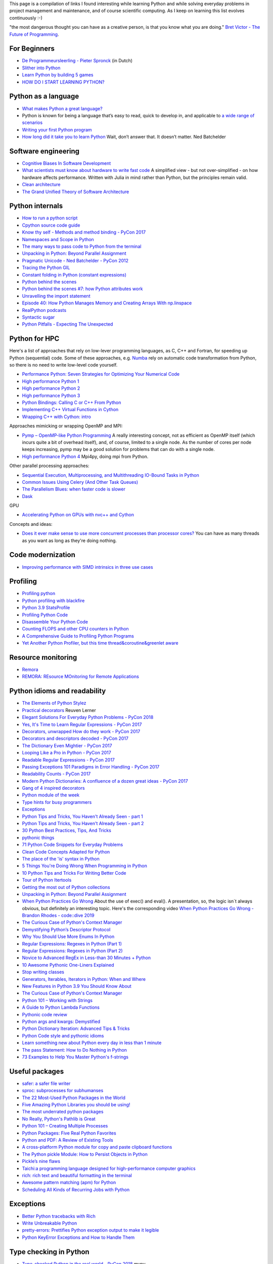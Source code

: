 This page is a compilation of links I found interesting while learning Python and while solving
everyday problems in project management and maintenance, and of course scientific computing.
As I keep on learning this list evolves continuously :-)



"the most dangerous thought you can have as a creative person, is that you know what you
are doing." `Bret Victor - The Future of Programming <https://vimeo.com/71278954>`_.

For Beginners
-------------
* `De Programmeursleerling - Pieter Spronck <http://www.spronck.net/pythonbook/dutchindex.xhtml>`_ (in Dutch)
* `Slither into Python <https://www.slitherintopython.com>`_
* `Learn Python by building 5 games <https://www.youtube.com/watch?v=XGf2GcyHPhc>`_
* `HOW DO I START LEARNING PYTHON? <https://automationpanda.com/2020/02/18/how-do-i-start-learning-python/>`_


Python as a language
--------------------
* `What makes Python a great language? <https://stevedower.id.au/blog/python-a-great-language/>`_
* Python is known for being a language that’s easy to read, quick to develop in, and applicable to
  `a wide range of scenarios <https://realpython.com/what-can-i-do-with-python/>`_
* `Writing your first Python program <https://able.bio/SamDev14/writing-your-first-python-program--31a3607>`_
* `How long did it take you to learn Python <https://nedbatchelder.com/blog/202003/how_long_did_it_take_you_to_learn_python.html>`_
  Wait, don’t answer that. It doesn’t matter. Ned Batchelder

Software engineering
--------------------
* `Cognitive Biases In Software Development <http://smyachenkov.com/posts/cognitive-biases-software-development/>`_
* `What scientists must know about hardware to write fast code <https://biojulia.net/post/hardware/>`_
  A simplified view - but not over-simplified - on how hardware affects performance. Written with
  Julia in mind rather than Python, but the principles remain valid.
* `Clean architecture  <https://github.com/preslavmihaylov/booknotes/tree/master/architecture/clean-architecture>`_
* `The Grand Unified Theory of Software Architecture <https://danuker.go.ro/the-grand-unified-theory-of-software-architecture.html>`_

Python internals
----------------
* `How to run a python script <https://realpython.com/run-python-scripts/>`_
* `Cpython source code guide <https://realpython.com/cpython-source-code-guide/>`_
* `Know thy self - Methods and method binding - PyCon 2017 <https://youtu.be/byff9LhYXOg>`_
* `Namespaces and Scope in Python <https://realpython.com/python-namespaces-scope/>`_
* `The many ways to pass code to Python from the terminal <https://snarky.ca/the-many-ways-to-pass-code-to-python-from-the-terminal/>`_
* `Unpacking in Python: Beyond Parallel Assignment <https://stackabuse.com/unpacking-in-python-beyond-parallel-assignment/>`_
* `Pragmatic Unicode - Ned Batchelder - PyCon 2012 <https://nedbatchelder.com/text/unipain.html>`_
* `Tracing the Python GIL <https://www.maartenbreddels.com/perf/jupyter/python/tracing/gil/2021/01/14/Tracing-the-Python-GIL.html>`_
* `Constant folding in Python (constant expressions) <https://arpitbhayani.me/blogs/constant-folding-python>`_
* `Python behind the scenes <https://tenthousandmeters.com>`_
* `Python behind the scenes #7: how Python attributes work <https://tenthousandmeters.com/blog/python-behind-the-scenes-7-how-python-attributes-work/>`_
* `Unravelling the import statement <https://snarky.ca/unravelling-the-import-statement/>`_
* `Episode 40: How Python Manages Memory and Creating Arrays With np.linspace <https://realpython.com/podcasts/rpp/40/>`_
* `RealPython podcasts <https://realpython.com/podcasts/rpp/>`_
* `Syntactic sugar <https://snarky.ca/tag/syntactic-sugar/>`_
* `Python Pitfalls - Expecting The Unexpected <https://towardsdatascience.com/python-pitfalls-expecting-the-unexpected-2e595dd1306c>`_


Python for HPC
--------------
Here's a list of approaches that rely on low-lever programming languages, as C, C++ and Fortran, for
speeding up Python (sequential) code. Some of these approaches, e.g. `Numba <http://numba.pydata.org>`_
rely on automatic code transformation from Python, so there is no need to write low-level code yourself.

* `Performance Python: Seven Strategies for Optimizing Your Numerical Code <https://www.youtube.com/watch?v=zQeYx87mfyw>`_
* `High performance Python 1 <http://www.admin-magazine.com/HPC/Articles/High-Performance-Python-1>`_
* `High performance Python 2 <http://www.admin-magazine.com/HPC/Articles/High-Performance-Python-2>`_
* `High performance Python 3 <http://www.admin-magazine.com/HPC/Articles/High-Performance-Python-3>`_
* `Python Bindings: Calling C or C++ From Python <https://realpython.com/python-bindings-overview/#strengths-and-weaknesses_2>`_
* `Implementing C++ Virtual Functions in Cython <https://monadical.com/posts/virtual-classes-in-cython.html>`_
* `Wrapping C++ with Cython: intro <https://azhpushkin.me/posts/cython-cpp-intro>`_

Approaches mimicking or wrapping OpenMP and MPI:

* `Pymp – OpenMP-like Python Programming <https://www.admin-magazine.com/HPC/Articles/Pymp-OpenMP-like-Python-Programming?utm_source=ADMIN+Newsletter&utm_campaign=HPC_Update_135_2020-04-16_Pymp_–_OpenMP-like_Python_Programming>`_
  A really interesting concept, not as efficient as OpenMP itself (which incurs quite a bit of overhead
  itself), and, of course, limited to a single node. As the number of cores per node keeps increasing,
  pymp may be a good solution for problems that can do with a single node.
* `High performance Python 4 <http://www.admin-magazine.com/HPC/Articles/High-Performance-Python-4>`_
  Mpi4py, doing mpi from Python.

Other parallel processing approaches:

* `Sequential Execution, Multiprocessing, and Multithreading IO-Bound Tasks in Python <https://zacs.site/blog/linear-python.html>`_
* `Common Issues Using Celery (And Other Task Queues) <https://adamj.eu/tech/2020/02/03/common-celery-issues-on-django-projects/>`_
* `The Parallelism Blues: when faster code is slower <https://pythonspeed.com/articles/parallelism-slower/>`_
* `Dask <https://dask.org>`_

GPU

* `Accelerating Python on GPUs with nvc++ and Cython <https://developer.nvidia.com/blog/accelerating-python-on-gpus-with-nvc-and-cython/>`_

Concepts and ideas:

* `Does it ever make sense to use more concurrent processes than processor cores? <https://softwareengineering.stackexchange.com/questions/415413/does-it-ever-make-sense-to-use-more-concurrent-processes-than-processor-cores?utm_source=Iterable&utm_medium=email&utm_campaign=the_overflow_newsletter>`_
  You can have as many threads as you want as long as they're doing nothing.

Code modernization
------------------
* `Improving performance with SIMD intrinsics in three use cases <https://stackoverflow.blog/2020/07/08/improving-performance-with-simd-intrinsics-in-three-use-cases/?utm_source=Iterable&utm_medium=email&utm_campaign=the_overflow_newsletter>`_

Profiling
---------
* `Profiling python <http://www.admin-magazine.com/HPC/Articles/Profiling-Python-Code>`_
* `Python profiling with blackfire <https://hello.blackfire.io/python?utm_source=pycoder_weekly&utm_medium=newsletter&utm_campaign=q4_2019>`_
* `Python 3.9 StatsProfile <https://medium.com/@olshansky/python-3-9-statsprofile-my-first-oss-contribution-to-cpython-9dd6847eb802>`_
* `Profiling Python Code <https://www.admin-magazine.com/HPC/Articles/Profiling-Python-Code?utm_source=ADMIN+Newsletter&utm_campaign=HPC_Update_134_2020-03-19_MPI_Apps_with_Singularity&utm_medium=email>`_
* `Disassemble Your Python Code <https://florian-dahlitz.de/blog/disassemble-your-python-code>`_
* `Counting FLOPS and other CPU counters in Python <http://www.bnikolic.co.uk/blog/python/flops/2019/09/27/python-counting-events.html>`_
* `A Comprehensive Guide to Profiling Python Programs <https://medium.com/better-programming/a-comprehensive-guide-to-profiling-python-programs-f8b7db772e6>`_
* `Yet Another Python Profiler, but this time thread&coroutine&greenlet aware <https://github.com/sumerc/yappi>`_

Resource monitoring
-------------------
* `Remora <https://www.admin-magazine.com/HPC/Articles/Remora-Resource-Monitoring-for-Users?utm_source=ADMIN+Newsletter&utm_campaign=HPC_Update_143_2020-12-10_Remora%3A_Resource_Monitoring+_or_Users&utm_medium=email>`_
* `REMORA: REsource MOnitoring for Remote Applications <https://github.com/TACC/remora>`_

Python idioms and readability
-----------------------------
* `The Elements of Python Stylez <https://github.com/amontalenti/elements-of-python-style>`_
* `Practical decorators <https://www.youtube.com/watch?v=MjHpMCIvwsY&t=1475s>`_ Reuven Lerner
* `Elegant Solutions For Everyday Python Problems - PyCon 2018 <https://youtu.be/WiQqqB9Mlk>`_
* `Yes, It's Time to Learn Regular Expressions - PyCon 2017 <https://youtu.be/abrcJ9MpF60>`_
* `Decorators, unwrapped How do they work - PyCon 2017 <https://youtu.be/UBSyD1RkOX0>`_
* `Decorators and descriptors decoded - PyCon 2017 <https://youtu.be/81S01c9zytE>`_
* `The Dictionary Even Mightier - PyCon 2017 <https://youtu.be/66P5FMkWoVU>`_
* `Looping Like a Pro in Python - PyCon 2017 <https://youtu.be/81S01c9zytE>`_
* `Readable Regular Expressions - PyCon 2017 <https://youtu.be/0sOfhhduqks>`_
* `Passing Exceptions 101 Paradigms in Error Handling - PyCon 2017 <https://youtu.be/BMtJbrvwlmo>`_
* `Readability Counts - PyCon 2017 <https://youtu.be/cbirFDKtT2w>`_
* `Modern Python Dictionaries: A confluence of a dozen great ideas - PyCon 2017 <https://youtu.be/npw4s1QTmPg>`_
* `Gang of 4 inspired decorators <https://www.nacnez.com/gof-inspired-decorators.html>`_
* `Python module of the week <https://pymotw.com/2/contents.html>`_
* `Type hints for busy programmers <https://inventwithpython.com/blog/2019/11/24/type-hints-for-busy-python-programmers/>`_
* `Exceptions <https://orbifold.xyz/raising-exceptions.html>`_
* `Python Tips and Tricks, You Haven't Already Seen - part 1 <https://martinheinz.dev/blog/1>`_
* `Python Tips and Tricks, You Haven't Already Seen - part 2 <https://martinheinz.dev/blog/4>`_
* `30 Python Best Practices, Tips, And Tricks <https://towardsdatascience.com/30-python-best-practices-tips-and-tricks-caefb9f8c5f5>`_
* `pythonic things <https://access.redhat.com/blogs/766093/posts/2802001>`_
* `71 Python Code Snippets for Everyday Problems <https://therenegadecoder.com/code/python-code-snippets-for-everyday-problems/>`_
* `Clean Code Concepts Adapted for Python <https://github.com/zedr/clean-code-python>`_
* `The place of the 'is' syntax in Python <https://utcc.utoronto.ca/~cks/space/blog/python/IsSyntaxPlace>`_
* `5 Things You're Doing Wrong When Programming in Python <https://www.youtube.com/watch?v=fMRzuwlqfzs>`_
* `10 Python Tips and Tricks For Writing Better Code <https://www.youtube.com/watch?v=C-gEQdGVXbk>`_
* `Tour of Python Itertools <https://towardsdatascience.com/tour-of-python-itertools-2af84db18a5e>`_
* `Getting the most out of Python collections <https://sourcery.ai/blog/effective-collection-handling/>`_
* `Unpacking in Python: Beyond Parallel Assignment <https://stackabuse.com/unpacking-in-python-beyond-parallel-assignment/>`_
* `When Python Practices Go Wrong <https://rhodesmill.org/brandon/slides/2019-11-codedive/>`_ About the
  use of exec() and eval(). A presentation, so, the logic isn`t always obvious, but definitely an
  interesting topic. Here's the corresponding video `When Python Practices Go Wrong - Brandon Rhodes - code::dive 2019 <https://www.youtube.com/watch?v=S0No2zSJmks>`_
* `The Curious Case of Python's Context Manager <https://rednafi.github.io/digressions/python/2020/03/26/python-contextmanager.html>`_
* `Demystifying Python’s Descriptor Protocol <https://deepsource.io/blog/demystifying-python-descriptor-protocol/>`_
* `Why You Should Use More Enums In Python <https://florian-dahlitz.de/blog/why-you-should-use-more-enums-in-python>`_
* `Regular Expressions: Regexes in Python (Part 1) <https://realpython.com/regex-python/>`_
* `Regular Expressions: Regexes in Python (Part 2) <https://realpython.com/regex-python-part-2/>`_
* `Novice to Advanced RegEx in Less-than 30 Minutes + Python <https://www.youtube.com/watch?v=GyJtxd14DTc>`_
* `10 Awesome Pythonic One-Liners Explained <https://dev.to/devmount/10-awesome-pythonic-one-liners-explained-3doc>`_
* `Stop writing classes <https://www.youtube.com/watch?v=o9pEzgHorH0>`_
* `Generators, Iterables, Iterators in Python: When and Where <https://www.pythonforthelab.com/blog/generators-iterables-iterators-python-when-and-where/>`_
* `New Features in Python 3.9 You Should Know About <https://medium.com/@martin.heinz/new-features-in-python-3-9-you-should-know-about-14f3c647c2b4>`_
* `The Curious Case of Python's Context Manager <https://rednafi.github.io/digressions/python/2020/03/26/python-contextmanager.html>`_
* `Python 101 – Working with Strings <https://www.blog.pythonlibrary.org/2020/04/07/python-101-working-with-strings/>`_
* `A Guide to Python Lambda Functions <https://adamj.eu/tech/2020/08/10/a-guide-to-python-lambda-functions/>`_
* `Pythonic code review <https://access.redhat.com/blogs/766093/posts/2802001>`_
* `Python args and kwargs: Demystified <https://realpython.com/courses/python-kwargs-and-args/>`_
* `Python Dictionary Iteration: Advanced Tips & Tricks <https://realpython.com/courses/python-dictionary-iteration/>`_
* `Python Code style and pythonic idioms <https://docs.python-guide.org/writing/style/>`_
* `Learn something new about Python every day in less than 1 minute <https://www.youtube.com/c/PythonIn1Minute/videos>`_
* `The pass Statement: How to Do Nothing in Python <https://realpython.com/python-pass/>`_
* `73 Examples to Help You Master Python's f-strings <https://miguendes.me/amp/73-examples-to-help-you-master-pythons-f-strings>`_

Useful packages
---------------
* `safer: a safer file writer <https://medium.com/@TomSwirly/%EF%B8%8F-safer-a-safer-file-writer-%EF%B8%8F-5fe267dbe3f5>`_
* `sproc: subprocesses for subhumanses <https://medium.com/@TomSwirly/%EF%B8%8F-sproc-subprocesseses-for-subhumanses-dbee42f22af5>`_
* `The 22 Most-Used Python Packages in the World <https://medium.com/better-programming/the-22-most-used-python-packages-in-the-world-7020a904b2e>`_
* `Five Amazing Python Libraries you should be using! <https://youtu.be/eILeIEE3C8c>`_
* `The most underrated python packages <https://towardsdatascience.com/the-most-underrated-python-packages-e22bf6049b5e>`_
* `No Really, Python's Pathlib is Great <https://rednafi.github.io/digressions/python/2020/04/13/python-pathlib.html>`_
* `Python 101 – Creating Multiple Processes <https://www.blog.pythonlibrary.org/2020/07/15/python-101-creating-multiple-processes/>`_
* `Python Packages: Five Real Python Favorites <https://realpython.com/python-packages/>`_
* `Python and PDF: A Review of Existing Tools <https://johannesfilter.com/python-and-pdf-a-review-of-existing-tools/>`_
* `A cross-platform Python module for copy and paste clipboard functions <https://github.com/asweigart/pyperclip>`_
* `The Python pickle Module: How to Persist Objects in Python <https://realpython.com/python-pickle-module/>`_
* `Pickle’s nine flaws <https://nedbatchelder.com/blog/202006/pickles_nine_flaws.html>`_
* `Taichi:a programming language designed for high-performance computer graphics <https://github.com/taichi-dev/taichi>`_
* `rich: rich text and beautiful formatting in the terminal <https://github.com/willmcgugan/rich>`_
* `Awesome pattern matching (apm) for Python <https://github.com/scravy/awesome-pattern-matching>`_
* `Scheduling All Kinds of Recurring Jobs with Python <https://towardsdatascience.com/scheduling-all-kinds-of-recurring-jobs-with-python-b8784c74d5dc>`_

Exceptions
----------
* `Better Python tracebacks with Rich <https://www.willmcgugan.com/blog/tech/post/better-python-tracebacks-with-rich/>`_
* `Write Unbreakable Python <https://jessewarden.com/2020/03/write-unbreakable-python.html>`_
* `pretty-errors: Prettifies Python exception output to make it legible <https://github.com/onelivesleft/PrettyErrors/>`_
* `Python KeyError Exceptions and How to Handle Them <https://realpython.com/courses/python-keyerror/>`_

Type checking in Python
-----------------------
* `Type-checked Python in the real world - PyCon 2018 <https://www.youtube.com/watch?v=pMgmKJyWKn8>`_
  mypy
* `Applying mypy to real world projects <http://calpaterson.com/mypy-hints.html>`_
* `Types at the Edges in Python <https://blog.meadsteve.dev/programming/2020/02/10/types-at-the-edges-in-python/>`_
* `Exhaustiveness (enum) Checking with Mypy <https://hakibenita.com/python-mypy-exhaustive-checking>`_

Design patterns
---------------
* `Design Patterns in Python for the Untrained Eye - PyCon 2019 <http://34.212.143.74/s201911/pycon2019/docs/design_patterns.html>`_
* `Python patters <https://python-patterns.guide>`_
* `Refactoring and Design patterns <https://refactoring.guru>`_
* `Pyton anti-patterns <https://docs.quantifiedcode.com/python-anti-patterns/index.html>`_
* `Coding problems <https://github.com/MTrajK/coding-problems>`_

Testing
-------
* `Getting Started Testing: pytest edition <https://nedbatchelder.com/text/test3.html>`_
* `tox nox and invoke <https://www.youtube.com/watch?v=-BHverY7IwU>`_  Break the Cycle:
  Three excellent Python tools to automate repetitive tasks
* `Hypothesis <https://hypothesis.readthedocs.io/>`_
* `Escape from auto-manual testing with Hypothesis! <https://youtu.be/SmBAl34RV4M?list=PLPbTDk1hBo3xof51R8pk3kP1BVBuMYP9c>`_
* `Beyond Unit Tests: Taking Your Testing to the Next Level - PyCon 2018 <https://www.youtube.com/watch?v=MYucYon2-lk>`_
* `How to mock in Python? – (almost) definitive guide <https://breadcrumbscollector.tech/how-to-mock-in-python-almost-definitive-guide/>`_
* `Why your mock doesn't work <https://nedbatchelder.com/blog/201908/why_your_mock_doesnt_work.html>`_
* `Visual Testing with PyCharm and pytest - PyCon 2018 <https://www.youtube.com/watch?v=FjojZxDZscQ>`_
* `"WHAT IS THIS MESS?" - Writing tests for pre-existing code bases - PyCon 2018 <https://www.youtube.com/watch?v=LDdUuoI_lIg>`_
* `Python Testing 201 with pytest <https://www.mattlayman.com/blog/2019/python-testing-201-with-pytest/>`_
* `8 great pytest plugins <https://opensource.com/article/18/6/pytest-plugins>`_
* `Pytest Features, That You Need in Your (Testing) Life <https://martinheinz.dev/blog/7>`_
* `An Introduction To Test Driven Development <https://able.bio/SamDev14/an-introduction-to-test-driven-development--69muplk>`_
* `How To Write Tests For Python <https://able.bio/SamDev14/how-to-write-tests-for-python--22m3q1n>`_
* `How I’m testing in 2020 <https://www.b-list.org/weblog/2020/feb/03/how-im-testing-2020/>`_
* `Building Good Tests <https://salmonmode.github.io/2019/03/29/building-good-tests.html>`_
* `Property-based tests for the Python standard library (and builtins) <https://github.com/Zac-HD/stdlib-property-tests>`_
* `a pytest plugin designed for analyzing resource usage <https://github.com/CFMTech/pytest-monitor>`_
* `ward - A modern Python test framework <https://github.com/darrenburns/ward>`_
* `The Clean Architecture in Python - How to write testable and flexible code <https://breadcrumbscollector.tech/the-clean-architecture-in-python-how-to-write-testable-and-flexible-code/>`_
* `Effective Python Testing With Pytest <https://realpython.com/pytest-python-testing>`_
* `Document your tests <https://hynek.me/articles/document-your-tests/>`_
* `15 amazing pytest plugins <https://testandcode.com/116>`_ and more (an episode on an interesting blog).
* `ARRANGE-ACT-ASSERT: A PATTERN FOR WRITING GOOD TESTS <https://automationpanda.com/2020/07/07/arrange-act-assert-a-pattern-for-writing-good-tests/>`_
* `There's no one right way to test your code <https://mattsegal.dev/alternate-test-styles.html>`_
* `Why you should document your tests <https://hynek.me/articles/document-your-tests/>`_
* `Property-Based Testing with hypothesis, and associated use cases <https://bytes.yingw787.com/posts/2021/02/02/property_based_testing/>`_
* `Testing Python Applications with Pytest [Guide] <https://stribny.name/blog/pytest/>`_
* `Learning Python Test Automation <https://automationpanda.com/2020/11/09/learning-python-test-automation/amp/>`_
  These days, there’s a wealth of great content on Python testing. Here’s a brief reference to help you get started.
* `How to write doctests in Python <https://www.digitalocean.com/community/tutorials/how-to-write-doctests-in-python>`_
Debugging
---------
* `pdb - The Python debugger <https://docs.python.org/3/library/pdb.html>`_
* `Python debugging with pdb <https://realpython.com/python-debugging-pdb/>`_
* `Python 101 – Debugging Your Code with pdb <https://www.blog.pythonlibrary.org/2020/07/07/python-101-debugging-your-code-with-pdb/>`_
* `tutorial on sys.settrace <https://pymotw.com/2/sys/tracing.html>`_
* `Liran Haimovitch - Understanding Python’s Debugging Internals - PyCon 2019 <https://www.youtube.com/watch?v=QU158nGABxI&t=765s&pbjreload=10>`_
* `bdb - debugger framework <https://docs.python.org/3.8/library/bdb.html>`_
* `pudb for Visual Debugging <https://realpython.com/python-packages/#pudb-for-visual-debugging>`_
* `Cyberbrain: Python debugging, redefined <https://github.com/laike9m/Cyberbrain>`_
* `Python Traceback (Error Message) Printing Variables <https://github.com/andy-landy/traceback_with_variables>`_
* `Introspection in Python <https://anvil.works/blog/introspection-in-python>`_

Logging
-------
* `Python logging tutorial <http://www.patricksoftwareblog.com/python-logging-tutorial/>`_
* `Writing custom profilers for Python <https://pythonspeed.com/articles/custom-python-profiler/>`_
* `Do not log <https://sobolevn.me/2020/03/do-not-log>`_
* `Understanding Python's logging library<https://blog.urbanpiper.com/understanding-python-logging-library/>`_


Profiling
---------
* `Python timer functions <https://realpython.com/python-timer/>`_

Scientific Python
-----------------
* `Array Oriented Programming with Python NumPy <https://towardsdatascience.com/array-oriented-programming-with-python-numpy-e0190dd6ab65>`_
* `Numeric and Scientific Python Packages built on Numpy <https://wiki.python.org/moin/NumericAndScientific>`_
* `Symbolic Maths in Python <https://alexandrugris.github.io/maths/2017/04/30/symbolic-maths-python.html>`_
* `How to use HDF5 files in Python <https://www.pythonforthelab.com/blog/how-to-use-hdf5-files-in-python/>`_
* `A free course on Numpy <https://www.youtube.com/playlist?list=PL9oKUrtC4VP6gDp1Vq3BzfViO0TWgR0vR>`_
* `Generating Stl Models with Python (CAD) <https://micronote.tech/2020/12/Generating-STL-Models-with-Python/>`_

Machine learning and datascience
--------------------------------
* `Scikit-learn, wrapping your head around machine learning - PyCon 2019 <https://www.youtube.com/watch?v=kTdt0P0e3Qc>`_
* `Applied Deep Learning for NLP Using PyTorch <https://youtu.be/VBM1u-UIoI0>`_
* `Data Science Best Practices with pandas - PyCon 2019 <https://www.youtube.com/watch?v=ZjrUmNq41Eo>`_
* `Thinking like a Panda: Everything you need to know to use pandas the right way <https://www.youtube.com/watch?v=ObUcgEO4N8w>`_
* `Plotnine: Grammar of Graphics for Python <https://www.datascienceworkshops.com/blog/plotnine-grammar-of-graphics-for-python/>`_
* `Top 10 Python libraries of 2019 <https://tryolabs.com/blog/2019/12/10/top-10-python-libraries-of-2019/>`_
* `Top 10 Python Packages for Machine Learning <https://www.activestate.com/blog/top-10-python-machine-learning-packages/?utm_source=pycoders-weekly&utm_medium=email&utm_content=newsletter-2020-03-17-top-10-ML-packages&utm_campaign=as-blog>`_
* `streamz: Build Pipelines to Manage Continuous Streams of Data <https://github.com/python-streamz/streamz/blob/master/docs/source/index.rst>`_
* `nfstream - A flexible network data analysis framework <https://github.com/aouinizied/nfstream>`_
* `A series how to turn machine learning models into production-ready software solutions <https://www.youtube.com/playlist?list=PLx8omXiw3n9y26FKZLV5ScyS52D_c29QN>`_
* `A free course on Python Pandas <https://www.youtube.com/playlist?list=PL9oKUrtC4VP7ry0um1QOUUfJBXKnkf-dA>`_
* `Neural Networks Explained from Scratch using Python <https://youtu.be/9RN2Wr8xvro>`_
* `Machine learning made easy withe Python <https://opensource.com/article/21/1/machine-learning-python?utm_medium=Email&utm_campaign=weekly&sc_cid=7013a0000026SeIAAU>`_

CLIs and scripting
------------------
* `Building a CLI for Firmware Projects using Invoke <https://interrupt.memfault.com/blog/building-a-cli-for-firmware-projects>`_
* `Click <https://click.palletsprojects.com/en/7.x/>`_
* `QUICK: A real quick GUI generator for click <https://github.com/szsdk/quick>`_
* `When laziness is efficient: Make the most of your command line <https://stackoverflow.blog/2020/02/12/when-laziness-is-efficient-make-the-most-of-your-command-line/?utm_source=Iterable&utm_medium=email&utm_campaign=the_overflow_newsletter&utm_content=02-19-20>`_
* `Typer: build CLIs with Python type hints <https://typer.tiangolo.com/>`_
* `Messing with the python shell <https://www.kbairak.net/programming/python/2021/02/01/messing-with-the-python-shell.html>`_
* `Converting shell scripts to python scripts <https://github.com/jroose/shtk>`_
* `a Python shell environment that combines the expressiveness of shell pipelines with the power of python iterators <https://github.com/redhog/pieshell>`_
* `build a command line text editor with Python and curses <https://wasimlorgat.com/editor.html>`_
* `Show progress in your Python apps with tqdm <https://opensource.com/article/20/12/tqdm-python>`_
* `Questionary is a Python library for effortlessly building pretty command line interfaces <https://github.com/tmbo/questionary>`_
* `Command Line Interface Guidelines <https://clig.dev>`_
* `iterm2 plugins written in python <https://cgamesplay.com/post/2020/11/25/iterm-plugins/>`_

GUI
---
* `Use PyQt's QThread to Prevent Freezing GUIs <https://realpython.com/python-pyqt-qthread/>`_

Packaging
---------
* `Inside the Cheeseshop: How Python Packaging Works - PyCon 2018 <https://youtu.be/AQsZsgJ30AE>`_ historical overview with thorough explanation
* `Share Your Code! Python Packaging Without Complication - PyCon 2017 <https://youtu.be/qOH-h-EKKac>`_
* `A Python alternative to Docker <https://www.mattlayman.com/blog/2019/python-alternative-docker/>`_
* `The Python Packaging Ecosystem <http://www.curiousefficiency.org/posts/2016/09/python-packaging-ecosystem.html>`_
* `Python Packaging Is Good Now <https://glyph.twistedmatrix.com/2016/08/python-packaging.html>`_
* `Conda: Myths and Misconceptions <https://jakevdp.github.io/blog/2016/08/25/conda-myths-and-misconceptions/>`_
* `The private PyPI server powered by flexible backends <https://github.com/pywharf/pywharf>`_
* `Packaging without setup.py <https://pgjones.dev/blog/packaging-without-setup-py-2020/>`_
* `PDM - Python Development Master <https://github.com/frostming/pdm>`_
* `Python Packaging Made Better: An Intro to Python Wheels <https://realpython.com/python-wheels/>`_
* `Options for packaging your Python code: Wheels, Conda, Docker, and more <https://pythonspeed.com/articles/distributing-software/>`_
* `What the heck is pyproject.toml? <https://snarky.ca/what-the-heck-is-pyproject-toml/>`_

Graphics
--------
* `matplotlib <https://matplotlib.org>`_
* `"Cyberpunk style" for matplotlib plots <https://github.com/dhaitz/mplcyberpunk>`_
* `Effectively using matplotlib <https://pbpython.com/effective-matplotlib.html>`_
* `ModernGL : a python wrapper over OpenGL 3.3+ <https://github.com/moderngl/moderngl>`_
* `Magnum: Lightweight and modular C++11/C++14 graphics middleware for games and data visualization <https://doc.magnum.graphics/python/examples/>`_
* `Grammar of graphics for Pyhon (using plotnine and pandas) <https://www.datascienceworkshops.com/blog/plotnine-grammar-of-graphics-for-python/>`_
* `plotly Express <https://pbpython.com/plotly-look.html>`_
* `widgets in matplotlib <https://kapernikov.com/ipywidgets-with-matplotlib/>`_
* `How to build beautiful plots with Python and Seaborn <https://livecodestream.dev/post/how-to-build-beautiful-plots-with-python-and-seaborn/>`_
* `HiPlot is a lightweight interactive visualization tool to help  discover correlations and patterns in high-dimensional data <https://github.com/facebookresearch/hiplot>`_

Installing packages
-------------------
* `A quick-and-dirty guide on how to install packages for Python <https://snarky.ca/a-quick-and-dirty-guide-on-how-to-install-packages-for-python/>`_

Tools
-----
* `Software Development Checklist for Python Applications <http://www.patricksoftwareblog.com/software-development-checklist-for-python-applications/>`_
* `IPython and Jupyter in Depth: High productivity, interactive Python <https://www.youtube.com/watch?v=hgiNlxUN2V0>`_ Matthias Bussonier
* `Faster Python Programs - Measure, don't Guess - PyCon 2019 <https://youtu.be/EcGWDNlGTNg>`_
* `Python Tooling Makes a Project Tick <https://medium.com/georgian-impact-blog/python-tooling-makes-a-project-tick-181d567eea44>`_
* `Life Is Better Painted Black, or: How to Stop Worrying and Embrace Auto-Formatting <https://youtu.be/esZLCuWs_2Y>`_
* `Using GitHub, Travis CI, and Python to Introduce Collaborative Software Development - PyCon 2018 <https://www.youtube.com/watch?v=cxTXJ3N91s0>`_
* `What's in your pip toolbox - PyCon 2017 <https://youtu.be/HOZxSmsbk4M>`_
* `How can I get tox and poetry to work together to support testing multiple versions of a Python dependency? <https://stackoverflow.com/questions/59377071/how-can-i-get-tox-and-poetry-to-work-together-to-support-testing-multiple-versio>`_
* `Understanding Best Practice Python Tooling by Comparing Popular Project Templates <https://medium.com/better-programming/understanding-best-practice-python-tooling-by-comparing-popular-project-templates-6eba49229106>`_
* `My unpopular meaning about Black code formatter <https://luminousmen.com/post/my-unpopular-opinion-about-black-code-formatter>`_
* `Python static analysis tools <https://luminousmen.com/post/python-static-analysis-tools>`_
* `Leverage Sublime project folders to ease your work <https://storiesinmypocket.com/articles/leverage-sublime-project-folders-ease-your-work/>`_
* `Deep dive into how pyenv actually works by leveraging the shim design pattern <https://mungingdata.com/python/how-pyenv-works-shims/>`_
* `Explore binaries using this full-featured Linux tool <https://opensource.com/article/21/1/linux-radare2?utm_medium=Email&utm_campaign=weekly&sc_cid=7013a0000026SeIAAU>`_
* `How to write a configuration file in python <https://towardsdatascience.com/from-novice-to-expert-how-to-write-a-configuration-file-in-python-273e171a8eb3>`_
* `How to automatically set up a development machine with Ansible <https://stribny.name/blog/ansible-dev/>`_

git and other VCS

* `9 useful tricks of git branch <https://gitbetter.substack.com/p/9-useful-tricks-of-git-branch-you>`_
* `gitutor <https://github.com/artemisa-mx/gitutor>`_
* `Git Commands to Live By - The cheat sheet that goes beyond Git basics <https://medium.com/better-programming/git-commands-to-live-by-349ab1fe3139>`_
* `Things You Want to Do in Git and How to Do Them <https://stu2b50.dev/posts/things-you-wante9665>`_
* `Helpful git commands for beginners <https://dev.to/s2engineers/helpful-git-commands-for-beginners-40bm>`_
* `understanding git: commits are snapshots not diffs <https://github.blog/2020-12-17-commits-are-snapshots-not-diffs/>`_
* `Pijul, a sound and fast distributed version control system based on a mathematical theory of asynchronous work. <https://nest.pijul.com/pijul/pijul>`_
* `Getting The Most Out Of Git <https://www.smashingmagazine.com/2021/02/getting-the-most-out-of-git/?utm_source=tldrnewsletter>`_

Development environment, developement workflow
----------------------------------------------
* `pyenv+poetry+pipx <https://jacobian.org/2019/nov/11/python-environment-2020/>`
* https://sourcery.ai/blog/python-best-practices/
* https://pypi.org/project/create-python-package/ a micc 'light'
* `Managing Python Environments <https://www.pluralsight.com/tech-blog/managing-python-environments/>`_
* `Using Sublime Text for python <https://storiesinmypocket.com/articles/using-sublime-text-python/>`_
* `How to Set Up a Python Project For Automation and Collaboration <https://eugeneyan.com/writing/setting-up-python-project-for-automation-and-collaboration/>`_
* `Hypermodern Python <https://cjolowicz.github.io/posts/hypermodern-python-01-setup/>`_
* `Thoughts on where tools fit into a workflow <https://snarky.ca/thoughts-on-a-tooling-workflow/>`_
* `poetry <https://github.com/python-poetry/poetry>`_
* `Blazing fast CI with GitHub Actions, Poetry, Black and Pytest <https://medium.com/@vanflymen/blazing-fast-ci-with-github-actions-poetry-black-and-pytest-9e74299dd4a5>`_
* `Rewriting your git history, removing files permanently - cheatsheet & guide <https://blog.gitguardian.com/rewriting-git-history-cheatsheet/>`_
* `pipupgrade <https://github.com/achillesrasquinha/pipupgrade>`_
* `How to Set Environment Variables in Linux and Mac: The Missing Manual <https://doppler.com/blog/how-to-set-environment-variables-in-linux-and-mac>`_

Problem solving
---------------
* `The mental game of Python - Raymond Hettinger - pybay 2019 <https://www.youtube.com/watch?v=UANN2Eu6ZnM>`_

Documentation
-------------
* `Practical Sphinx - PyCon 2018 <https://youtu.be/0ROZRNZkPS8>`_
* `Write the Docs is a global community of people who care about documentation <https://www.writethedocs.org>`_
* `How documentation works, and how to make it work for your project - PyCon 2017 <https://youtu.be/azf6yzuJt54>`_
* `How to document Python code with Sphinx <https://opensource.com/article/19/11/document-python-sphinx>`_
    interesting section about tox
* `Scott Meyers' advise on writing <https://scottmeyers.blogspot.com/2013/01/effective-effective-books.html>`_

Django
------
* `Understanding django <https://www.mattlayman.com/understand-django/browser-to-django/>`_

Fortran/C/C++
-------------
* `<https://www.fortran90.org>`_
* `<http://www.cplusplus.com>`_
* `<http://cppreference.com>`_

Compilers
---------

* `CppCon 2017: Matt Godbolt “What Has My Compiler Done for Me Lately? Unbolting the Compiler's Lid” <https://youtu.be/bSkpMdDe4g4>`_
* `A Complete Guide to LLVM for Programming Language Creators <https://mukulrathi.co.uk/create-your-own-programming-language/llvm-ir-cpp-api-tutorial/>`_

Notebooks
---------
* `Jupyter Notebooks in the IDE <https://towardsdatascience.com/jupyter-notebooks-in-the-ide-visual-studio-code-versus-pycharm-5e72218eb3e8>`_

Containers
----------
* `Building Python Data Science Container using Docker <https://faizanbashir.me/building-python-data-science-container-using-docker-c8e346295669>`_

Windows
-------
* `Using WSL to Build a Python Development Environment on Windows <https://pbpython.com/wsl-python.html>`_
  This is promising: maybe we finally have a an environment on Windows with a minimal difference from
  Linux an MacOSX.

Linux
-----
* `2020: The Year of the Linux Desktop - Moving from Macbook to Linux <https://monadical.com/posts/moving-to-linux-desktop.html>`_

Programming blogs
-----------------
* `julien danjou <https://julien.danjou.info>`_
* `Patrick's software blog <http://www.patricksoftwareblog.com/>`_
* `Ruslan Spivak <https://ruslanspivak.com/>`_
* `<https://rhodesmill.org/brandon/>`_
* `testandcode <https://testandcode.com>`_

QUOTES
------
* "The code you write makes you a programmer. The code you delete makes you a good one.
  The code you don't have to write makes you a great one." - Mario Fusco
* “It's hard enough to find an error in your code when you're looking for it;
  it's even harder when you've assumed your code is error-free.” - Steve McConnell